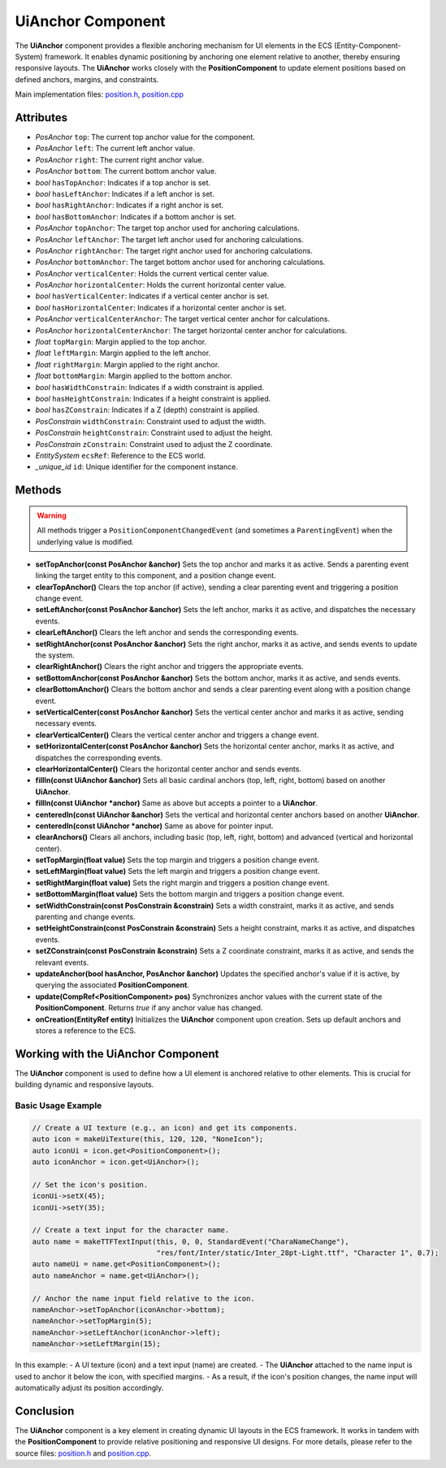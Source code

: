 .. _GITSRC: https://github.com/Gallasko/PgEngine/tree/main/src

UiAnchor Component
==================

The **UiAnchor** component provides a flexible anchoring mechanism for UI elements in the ECS (Entity-Component-System) framework. It enables dynamic positioning by anchoring one element relative to another, thereby ensuring responsive layouts. The **UiAnchor** works closely with the **PositionComponent** to update element positions based on defined anchors, margins, and constraints.

Main implementation files:
`position.h <GITSRC/Engine/2D/position.h>`_,
`position.cpp <GITSRC/Engine/2D/position.cpp>`_

Attributes
----------

- *PosAnchor* ``top``:
  The current top anchor value for the component.
- *PosAnchor* ``left``:
  The current left anchor value.
- *PosAnchor* ``right``:
  The current right anchor value.
- *PosAnchor* ``bottom``:
  The current bottom anchor value.
- *bool* ``hasTopAnchor``:
  Indicates if a top anchor is set.
- *bool* ``hasLeftAnchor``:
  Indicates if a left anchor is set.
- *bool* ``hasRightAnchor``:
  Indicates if a right anchor is set.
- *bool* ``hasBottomAnchor``:
  Indicates if a bottom anchor is set.
- *PosAnchor* ``topAnchor``:
  The target top anchor used for anchoring calculations.
- *PosAnchor* ``leftAnchor``:
  The target left anchor used for anchoring calculations.
- *PosAnchor* ``rightAnchor``:
  The target right anchor used for anchoring calculations.
- *PosAnchor* ``bottomAnchor``:
  The target bottom anchor used for anchoring calculations.
- *PosAnchor* ``verticalCenter``:
  Holds the current vertical center value.
- *PosAnchor* ``horizontalCenter``:
  Holds the current horizontal center value.
- *bool* ``hasVerticalCenter``:
  Indicates if a vertical center anchor is set.
- *bool* ``hasHorizontalCenter``:
  Indicates if a horizontal center anchor is set.
- *PosAnchor* ``verticalCenterAnchor``:
  The target vertical center anchor for calculations.
- *PosAnchor* ``horizontalCenterAnchor``:
  The target horizontal center anchor for calculations.
- *float* ``topMargin``:
  Margin applied to the top anchor.
- *float* ``leftMargin``:
  Margin applied to the left anchor.
- *float* ``rightMargin``:
  Margin applied to the right anchor.
- *float* ``bottomMargin``:
  Margin applied to the bottom anchor.
- *bool* ``hasWidthConstrain``:
  Indicates if a width constraint is applied.
- *bool* ``hasHeightConstrain``:
  Indicates if a height constraint is applied.
- *bool* ``hasZConstrain``:
  Indicates if a Z (depth) constraint is applied.
- *PosConstrain* ``widthConstrain``:
  Constraint used to adjust the width.
- *PosConstrain* ``heightConstrain``:
  Constraint used to adjust the height.
- *PosConstrain* ``zConstrain``:
  Constraint used to adjust the Z coordinate.
- *EntitySystem* ``ecsRef``:
  Reference to the ECS world.
- *\_unique_id* ``id``:
  Unique identifier for the component instance.

Methods
-------

.. warning::
    All methods trigger a ``PositionComponentChangedEvent`` (and sometimes a ``ParentingEvent``) when the underlying value is modified.

- **setTopAnchor(const PosAnchor &anchor)**
  Sets the top anchor and marks it as active. Sends a parenting event linking the target entity to this component, and a position change event.

- **clearTopAnchor()**
  Clears the top anchor (if active), sending a clear parenting event and triggering a position change event.

- **setLeftAnchor(const PosAnchor &anchor)**
  Sets the left anchor, marks it as active, and dispatches the necessary events.

- **clearLeftAnchor()**
  Clears the left anchor and sends the corresponding events.

- **setRightAnchor(const PosAnchor &anchor)**
  Sets the right anchor, marks it as active, and sends events to update the system.

- **clearRightAnchor()**
  Clears the right anchor and triggers the appropriate events.

- **setBottomAnchor(const PosAnchor &anchor)**
  Sets the bottom anchor, marks it as active, and sends events.

- **clearBottomAnchor()**
  Clears the bottom anchor and sends a clear parenting event along with a position change event.

- **setVerticalCenter(const PosAnchor &anchor)**
  Sets the vertical center anchor and marks it as active, sending necessary events.

- **clearVerticalCenter()**
  Clears the vertical center anchor and triggers a change event.

- **setHorizontalCenter(const PosAnchor &anchor)**
  Sets the horizontal center anchor, marks it as active, and dispatches the corresponding events.

- **clearHorizontalCenter()**
  Clears the horizontal center anchor and sends events.

- **fillIn(const UiAnchor &anchor)**
  Sets all basic cardinal anchors (top, left, right, bottom) based on another **UiAnchor**.

- **fillIn(const UiAnchor *anchor)**
  Same as above but accepts a pointer to a **UiAnchor**.

- **centeredIn(const UiAnchor &anchor)**
  Sets the vertical and horizontal center anchors based on another **UiAnchor**.

- **centeredIn(const UiAnchor *anchor)**
  Same as above for pointer input.

- **clearAnchors()**
  Clears all anchors, including basic (top, left, right, bottom) and advanced (vertical and horizontal center).

- **setTopMargin(float value)**
  Sets the top margin and triggers a position change event.

- **setLeftMargin(float value)**
  Sets the left margin and triggers a position change event.

- **setRightMargin(float value)**
  Sets the right margin and triggers a position change event.

- **setBottomMargin(float value)**
  Sets the bottom margin and triggers a position change event.

- **setWidthConstrain(const PosConstrain &constrain)**
  Sets a width constraint, marks it as active, and sends parenting and change events.

- **setHeightConstrain(const PosConstrain &constrain)**
  Sets a height constraint, marks it as active, and dispatches events.

- **setZConstrain(const PosConstrain &constrain)**
  Sets a Z coordinate constraint, marks it as active, and sends the relevant events.

- **updateAnchor(bool hasAnchor, PosAnchor &anchor)**
  Updates the specified anchor's value if it is active, by querying the associated **PositionComponent**.

- **update(CompRef<PositionComponent> pos)**
  Synchronizes anchor values with the current state of the **PositionComponent**. Returns `true` if any anchor value has changed.

- **onCreation(EntityRef entity)**
  Initializes the **UiAnchor** component upon creation. Sets up default anchors and stores a reference to the ECS.

Working with the UiAnchor Component
-------------------------------------

The **UiAnchor** component is used to define how a UI element is anchored relative to other elements. This is crucial for building dynamic and responsive layouts.

Basic Usage Example
^^^^^^^^^^^^^^^^^^^^^

.. code-block:: cpp

    // Create a UI texture (e.g., an icon) and get its components.
    auto icon = makeUiTexture(this, 120, 120, "NoneIcon");
    auto iconUi = icon.get<PositionComponent>();
    auto iconAnchor = icon.get<UiAnchor>();

    // Set the icon's position.
    iconUi->setX(45);
    iconUi->setY(35);

    // Create a text input for the character name.
    auto name = makeTTFTextInput(this, 0, 0, StandardEvent("CharaNameChange"),
                                 "res/font/Inter/static/Inter_28pt-Light.ttf", "Character 1", 0.7);
    auto nameUi = name.get<PositionComponent>();
    auto nameAnchor = name.get<UiAnchor>();

    // Anchor the name input field relative to the icon.
    nameAnchor->setTopAnchor(iconAnchor->bottom);
    nameAnchor->setTopMargin(5);
    nameAnchor->setLeftAnchor(iconAnchor->left);
    nameAnchor->setLeftMargin(15);

In this example:
- A UI texture (icon) and a text input (name) are created.
- The **UiAnchor** attached to the name input is used to anchor it below the icon, with specified margins.
- As a result, if the icon's position changes, the name input will automatically adjust its position accordingly.

Conclusion
----------

The **UiAnchor** component is a key element in creating dynamic UI layouts in the ECS framework. It works in tandem with the **PositionComponent** to provide relative positioning and responsive UI designs. For more details, please refer to the source files:
`position.h <GITSRC/Engine/2D/position.h>`_ and
`position.cpp <GITSRC/Engine/2D/position.cpp>`_.
